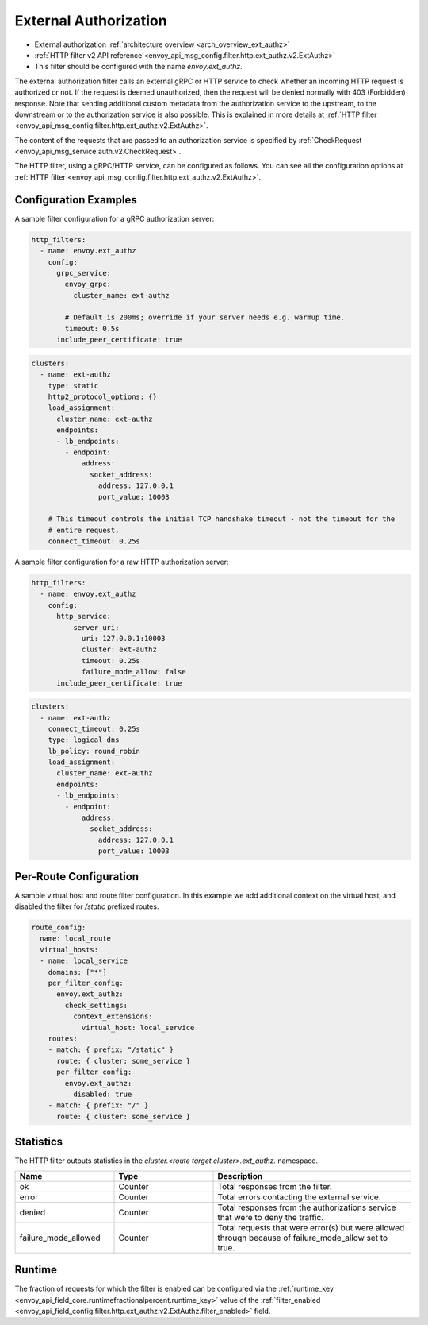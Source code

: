 .. _config_http_filters_ext_authz:

External Authorization
======================
* External authorization :ref:`architecture overview <arch_overview_ext_authz>`
* :ref:`HTTP filter v2 API reference <envoy_api_msg_config.filter.http.ext_authz.v2.ExtAuthz>`
* This filter should be configured with the name *envoy.ext_authz*.

The external authorization filter calls an external gRPC or HTTP service to check whether an incoming
HTTP request is authorized or not.
If the request is deemed unauthorized, then the request will be denied normally with 403 (Forbidden) response.
Note that sending additional custom metadata from the authorization service to the upstream, to the downstream or to the authorization service is
also possible. This is explained in more details at :ref:`HTTP filter <envoy_api_msg_config.filter.http.ext_authz.v2.ExtAuthz>`.

The content of the requests that are passed to an authorization service is specified by
:ref:`CheckRequest <envoy_api_msg_service.auth.v2.CheckRequest>`.

.. _config_http_filters_ext_authz_http_configuration:

The HTTP filter, using a gRPC/HTTP service, can be configured as follows. You can see all the
configuration options at
:ref:`HTTP filter <envoy_api_msg_config.filter.http.ext_authz.v2.ExtAuthz>`.

Configuration Examples
-----------------------------

A sample filter configuration for a gRPC authorization server:

.. code-block:: yaml

  http_filters:
    - name: envoy.ext_authz
      config:
        grpc_service:
          envoy_grpc:
            cluster_name: ext-authz

          # Default is 200ms; override if your server needs e.g. warmup time.
          timeout: 0.5s
        include_peer_certificate: true

.. code-block:: yaml

  clusters:
    - name: ext-authz
      type: static
      http2_protocol_options: {}
      load_assignment:
        cluster_name: ext-authz
        endpoints:
        - lb_endpoints:
          - endpoint:
              address:
                socket_address:
                  address: 127.0.0.1
                  port_value: 10003

      # This timeout controls the initial TCP handshake timeout - not the timeout for the
      # entire request.
      connect_timeout: 0.25s

A sample filter configuration for a raw HTTP authorization server:

.. code-block:: yaml

  http_filters:
    - name: envoy.ext_authz
      config:
        http_service:
            server_uri:
              uri: 127.0.0.1:10003
              cluster: ext-authz
              timeout: 0.25s
              failure_mode_allow: false
        include_peer_certificate: true

.. code-block:: yaml

  clusters:
    - name: ext-authz
      connect_timeout: 0.25s
      type: logical_dns
      lb_policy: round_robin
      load_assignment:
        cluster_name: ext-authz
        endpoints:
        - lb_endpoints:
          - endpoint:
              address:
                socket_address:
                  address: 127.0.0.1
                  port_value: 10003

Per-Route Configuration
-----------------------

A sample virtual host and route filter configuration.
In this example we add additional context on the virtual host, and disabled the filter for `/static` prefixed routes.

.. code-block:: yaml

  route_config:
    name: local_route
    virtual_hosts:
    - name: local_service
      domains: ["*"]
      per_filter_config:
        envoy.ext_authz:
          check_settings:
            context_extensions:
              virtual_host: local_service
      routes:
      - match: { prefix: "/static" }
        route: { cluster: some_service }
        per_filter_config:
          envoy.ext_authz:
            disabled: true
      - match: { prefix: "/" }
        route: { cluster: some_service }

Statistics
----------
.. _config_http_filters_ext_authz_stats:

The HTTP filter outputs statistics in the *cluster.<route target cluster>.ext_authz.* namespace.

.. csv-table::
  :header: Name, Type, Description
  :widths: 1, 1, 2

  ok, Counter, Total responses from the filter.
  error, Counter, Total errors contacting the external service.
  denied, Counter, Total responses from the authorizations service that were to deny the traffic.
  failure_mode_allowed, Counter, "Total requests that were error(s) but were allowed through because
  of failure_mode_allow set to true."

Runtime
-------
The fraction of requests for which the filter is enabled can be configured via the :ref:`runtime_key
<envoy_api_field_core.runtimefractionalpercent.runtime_key>` value of the :ref:`filter_enabled
<envoy_api_field_config.filter.http.ext_authz.v2.ExtAuthz.filter_enabled>` field.
